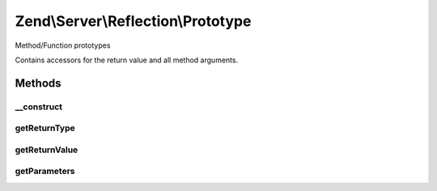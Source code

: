 .. Server/Reflection/Prototype.php generated using docpx on 01/30/13 03:32am


Zend\\Server\\Reflection\\Prototype
===================================

Method/Function prototypes

Contains accessors for the return value and all method arguments.

Methods
+++++++

__construct
-----------

.. function:: __construct()


    Constructor

    :param ReflectionReturnValue: 
    :param ReflectionParameter[]: 

    :throws Exception\InvalidArgumentException: 



getReturnType
-------------

.. function:: getReturnType()


    Retrieve return type

    :rtype: string 



getReturnValue
--------------

.. function:: getReturnValue()


    Retrieve the return value object

    :rtype: \Zend\Server\Reflection\ReflectionReturnValue 



getParameters
-------------

.. function:: getParameters()


    Retrieve method parameters

    :rtype: ReflectionParameter[] Array of {@link \Zend\Server\Reflection\ReflectionParameter}s



